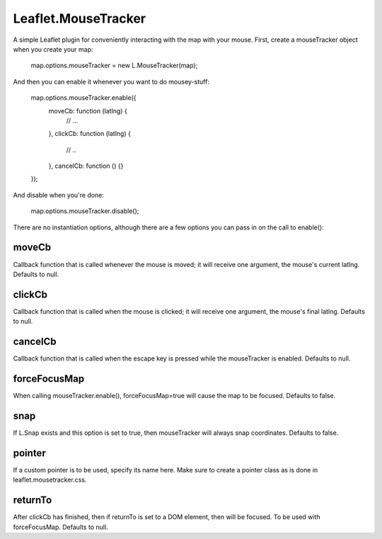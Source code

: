 ===============
Leaflet.MouseTracker
===============

A simple Leaflet plugin for conveniently interacting with the map with your mouse.
First, create a mouseTracker object when you create your map:

    map.options.mouseTracker = new L.MouseTracker(map);
    
And then you can enable it whenever you want to do mousey-stuff:

    map.options.mouseTracker.enable({
        moveCb: function (latlng) {
            // ...
        },
        clickCb: function (latlng) {
            // ..
        },
        cancelCb: function () {}
    });
    
And disable when you're done:

    map.options.mouseTracker.disable();
    
There are no instantiation options, although there are a few options you can pass in on the call to enable():

----------------
moveCb
----------------

Callback function that is called whenever the mouse is moved; it will receive one argument, the mouse's current latlng. Defaults to null.

----------------
clickCb
----------------

Callback function that is called when the mouse is clicked; it will receive one argument, the mouse's final latlng. Defaults to null.

----------------
cancelCb
----------------

Callback function that is called when the escape key is pressed while the mouseTracker is enabled. Defaults to null.
    
----------------
forceFocusMap
----------------

When calling mouseTracker.enable(), forceFocusMap=true will cause the map to be focused. Defaults to false.

----------------
snap
----------------

If L.Snap exists and this option is set to true, then mouseTracker will always snap coordinates. Defaults to false.

----------------
pointer
----------------

If a custom pointer is to be used, specify its name here. Make sure to create a pointer class as is done in leaflet.mousetracker.css.

----------------
returnTo
----------------

After clickCb has finished, then if returnTo is set to a DOM element, then will be focused. To be used with forceFocusMap. Defaults to null.